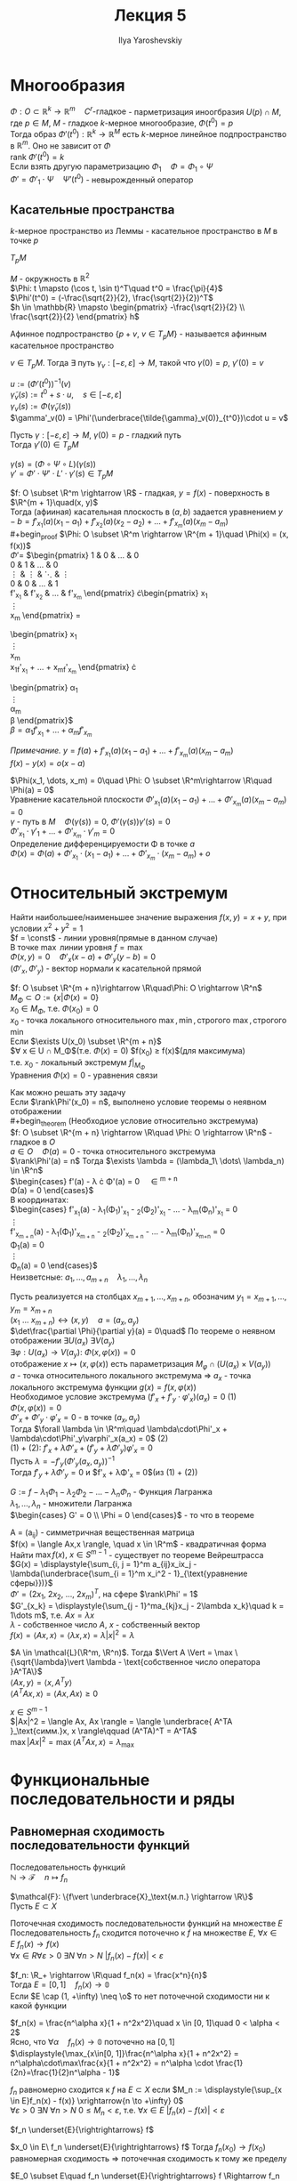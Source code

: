 #+LATEX_CLASS: general
#+TITLE: Лекция 5
#+AUTHOR: Ilya Yaroshevskiy

#+LATEX_HEADER:  \usepackage[bb=boondox]{mathalfa}

* Многообразия
#+begin_lemma
$\Phi: O \subset \mathbb{R}^k \rightarrow \mathbb{R}^m\quad C^r\text{-гладкое}$ - парметризация иноогбразия $U(p)\cap M$, где $p \in M$, $M$ - гладкое $k\text{-мерное}$ многообразие, $\Phi(t^0) = p$ \\
Тогда образ $\Phi'(t^0): \mathbb{R}^k \rightarrow \mathbb{R}^M$ есть $k\text{-мерное}$ линейное подпространство в $\mathbb{R}^m$. Оно не зависит от $\Phi$ \\
#+end_lemma
#+begin_proof
$\text{rank}\ \Phi'(t^0) = k$ \\
Если взять другую параметризацию $\Phi_1\quad \Phi = \Phi_1 \circ \Psi$ \\
$\Phi' = \Phi'_1 \cdot \Psi\quad \Psi'(t^0)$ - невырожденный оператор \\
#+end_proof

** Касательные пространства
#+begin_definition
$k\text{-мерное}$ пространство из Леммы - касательное пространство в $M$ в точке $p$
#+end_definition
#+begin_symb
$T_pM$
#+end_symb

#+begin_examp
$M$ - окружность в $\mathbb{R}^2$ \\
$\Phi: t \mapsto (\cos t, \sin t)^T\quad t^0 = \frac{\pi}{4}$ \\
$\Phi'(t^0) = (-\frac{\sqrt{2}}{2}, \frac{\sqrt{2}}{2})^T$ \\
$h \in \mathbb{R} \mapsto \begin{pmatrix} -\frac{\sqrt{2}}{2} \\ \frac{\sqrt{2}}{2} \end{pmatrix} h$
#+end_examp
Афинное подпространство $\{p + v,\ v\in T_pM\}$ - называется афинным касательное пространство
#+begin_remark
$v \in T_pM$. Тогда $\exists$ путь $\gamma_v: [-\varepsilon, \varepsilon] \rightarrow M$, такой что $\gamma(0) = p,\ \gamma'(0) = v$
#+begin_proof
$u := (\Phi'(t^0))^{-1}(v)$ \\
$\tilde{\gamma}_v(s) := t^0 + s\cdot u,\quad s \in [-\varepsilon, \varepsilon]$ \\
$\gamma_v(s) := \Phi(\tilde{\gamma}_v(s))$ \\
$\gamma'_v(0) = \Phi'(\underbrace{\tilde{\gamma}_v(0)}_{t^0})\cdot u = v$
#+end_proof
#+end_remark
#+begin_remark
Пусть $\gamma: [-\varepsilon, \varepsilon] \rightarrow M,\ \gamma(0) = p$ - гладкий путь \\
Тогда $\gamma'(0) \in T_pM$
#+begin_proof
$\gamma(s) = (\Phi \circ \Psi \circ L)(\gamma(s))$ \\
$\gamma' = \Phi'\cdot \Psi'\cdot L' \cdot \gamma'(s) \in T_pM$
#+end_proof
#+end_remark
#+begin_remark
$f: O \subset \R^m \rightarrow \R$ - гладкая, $y = f(x)$ - поверхность в $\R^{m + 1}\quad(x, y)$ \\
Тогда (афииная) касательная плоскость в $(a, b)$ задается уравнением $y - b = f'_{x_1}(a)(x_1 - a_1) + f'_{x_2}(a)(x_2 - a_2) + \dots + f'_{x_m}(a)(x_m - a_m)$ \\
#+begin_proof
$\Phi: O \subset \R^m \rightarrow \R^{m + 1}\quad \Phi(x) = (x, f(x))$ \\
$\Phi' =$ 
$\begin{pmatrix}
1 & 0 & \dots & 0 \\
0 & 1 & \dots & 0 \\
\vdots & \vdots & \ddots & \vdots \\
0 & 0 & \dots & 1 \\
f'_{x_1} & f'_{x_2} & \dots & f'_{x_m}
\end{pmatrix}
\cdot\begin{pmatrix}
x_1 \\
\vdots \\
x_m
\end{pmatrix} =
\begin{pmatrix}
x_1 \\
\vdots \\
x_m \\
x_1f'_{x_1} + \dots + x_mf'_{x_m}
\end{pmatrix} \cdot
\begin{pmatrix}
\alpha_1 \\
\vdots \\
\alpha_m \\
\beta
\end{pmatrix}$ \\
$\beta = \alpha_1f'_{x_1} + \dots + \alpha_mf'_{x_m}$
#+end_proof
/Примечание./ $y = f(a) + f'_{x_1}(a)(x_1 - a_1) + \dots + f'_{x_m}(a)(x_m - a_m)$ \\
$f(x) - y(x) = o(x-a)$
#+end_remark
#+begin_remark
$\Phi(x_1, \dots, x_m) = 0\quad \Phi: O \subset \R^m\rightarrow \R\quad \Phi(a) = 0$ \\
Уравнение касательной плоскости $\Phi'_{x_1}(a)(x_1 - a_1) + \dots + \Phi'_{x_m}(a)(x_m - a_m) = 0$ \\
$\gamma$ - путь в $M\quad \Phi(\gamma(s)) = 0,\ \Phi'(\gamma(s))\gamma'(s) = 0$ \\
$\Phi'_{x_1}\cdot\gamma'_1 + \dots + \Phi'_{x_m}\cdot\gamma'_m = 0$ \\
Определение дифференцируемости \Phi в точке $a$ \\
$\Phi(x) = \Phi(a) + \Phi'_{x_1}\cdot(x_1 - a_1) + \dots + \Phi'_{x_m}\cdot(x_m - a_m) + o$
#+end_remark
* Относительный экстремум
#+begin_examp
Найти наибольшее/наименьшее значение выражения $f(x, y) = x + y$, при условии $x^2 + y^2 = 1$ \\
$f = \const$ - линии уровня(прямые в данном случае) \\
В точке $\max$ линии уровня $f = \max$ \\
$\Phi(x, y) = 0\quad \Phi'_x(x - a) + \Phi'_y(y - b) = 0$ \\
$(\Phi'_x, \Phi'_y)$ - вектор нормали к касательной прямой \\
#+end_examp
#+begin_definition
$f: O \subset \R^{m + n}\rightarrow \R\quad\Phi: O \rightarrow \R^n$ \\
$M_\Phi \subset O := \{x\vert \Phi(x) = 0\}$ \\
$x_0 \in M_\Phi$, т.е. $\Phi(x_0) = 0$ \\
$x_0$ - точка локального относительного $\max,\min,\text{строгого }\max,\text{строгого }\min$ \\
Если $\exists U(x_0) \subset \R^{m + n}$ \\
$\forall x \in U \cap M_\Phi$(т.е. $\Phi(x) = 0$) $f(x_0) \ge f(x)$(для максимума) \\
т.е. $x_0$ - локальный экстремум $f|_{M_\Phi}$ \\
Уравнения $\Phi(x) = 0$ - уравнения связи
#+end_definition
Как можно решать эту задачу \\
Если $\rank\Phi'(x_0) = n$, выполнено условие теоремы о неявном отображении \\
#+begin_theorem 
(Необходиое условие относительно экстремума) \\
$f: O \subset \R^{m + n} \rightarrow \R\quad \Phi: O \rightarrow \R^n$ - гладкое в $O$ \\
$a \in O\quad \Phi(a) = 0$ - точка относительного экстремума \\
$\rank\Phi'(a) = n$ Тогда $\exists \lambda = (\lambda_1\ \dots\ \lambda_n) \in \R^n$ \\
$\begin{cases}
f'(a) - \lambda \cdot \Phi'(a) = 0\quad \in \R^{m + n} \\
\Phi(a) = 0
\end{cases}$ \\
В координатах:  \\
$\begin{cases}
f'_{x_1}(a) - \lambda_1(\Phi_1)'_{x_1} - \labmda_2(\Phi_2)'_{x_1} - \dots - \lambda_m(\Phi_n)'_{x_1} = 0 \\
\vdots \\
f'_{x_{m + n}}(a) - \lambda_1(\Phi_1)'_{x_{m + n}} - \labmda_2(\Phi_2)'_{x_{m + n}} - \dots - \lambda_m(\Phi_n)'_{x_{m+n}} = 0 \\
\Phi_1(a) = 0 \\
\vdots \\
\Phi_n(a) = 0
\end{cases}$ \\
Неизветсные: $a_1, \dots, a_{m + n}\quad\lambda_1,\dots,\lambda_n$
#+end_theorem
#+begin_proof
Пусть \rank реализуется на столбцах $x_{m + 1}, \dots, x_{m + n}$, обозначим $y_1 = x_{m+1}, \dots, y_m=x_{m+n}$ \\
$(x_1\ \dots\ x_{m+n}) \leftrightarrow (x, y)\quad a=(a_x, a_y)$ \\
$\det\frac{\partial \Phi}{\partial y}(a) = 0\quad$ По теореме о неявном отображении $\exists U(a_x)\ \exists V(a_y)$ \\
$\exists \varphi: U(a_x) \rightarrow V(a_y):\ \Phi(x,\varphi(x)) = 0$ \\
отображение $x \mapsto (x, \varphi(x))$ есть параметризация $M_\varphi \cap (U(a_x) \times V(a_y))$ \\
$a$ - точка относительного локального экстремума \Rightarrow $a_x$ - точка локального экстремума функции $g(x) = f(x, \varphi(x))$ \\
Необходимое условие экстремума $(f'_x + f'_y\cdot\varphi'_x)(a_x) = 0$ (1) \\
$\Phi(x, \varphi(x)) = 0$ \\
$\Phi'_x + \Phi'_y\cdot\varphi'_x = 0$ - в точке $(a_x, a_y)$ \\
Тогда $\forall \lambda \in \R^m\quad \lambda\cdot\Phi'_x + \lambda\cdot\Phi'_y\varphi'_x(a_x) = 0$ (2) \\
(1) + (2): $f'_x + \lambda\Phi'_x + (f'_y + \lambda\Phi'_y)\varphi'_x = 0$ \\
Пусть $\lambda = -f'_y(\Phi'_y(a_x, a_y))^{-1}$ \\
Тогда $f'_y + \lambda\Phi'_y = 0$ и $f'_x + \lambda\Phi'_x = 0$(из (1) + (2))
#+end_proof
#+begin_definition
$G := f - \lambda_1\Phi_1 - \lambda_2\Phi_2 - \dots - \lambda_n\Phi_n$ - Функция Лагранжа \\
$\lambda_1, \dots, \lambda_n$ - множители Лагранжа \\
$\begin{cases} G' = 0 \\ \Phi = 0 \end{cases}$ - то что в теореме
#+end_definition
#+begin_examp
A = (a_{ij}) - симметричная вещественная матрица \\
$f(x) = \langle Ax,x \rangle, \quad x \in \R^m$ - квадратичная форма \\
Найти $\max f(x),\ x \in S^{m - 1}$ - существует по теореме Вейрештрасса \\
$G(x) = \displaystyle{\sum_{i, j = 1}^m a_{ij}x_ix_j - \lambda(\underbrace{\sum_{i = 1}^m x_i^2 - 1}_{\text{уравнение сферы}})}$ \\
$\Phi' = (2x_1,\ 2x_2,\ \dots,\ 2x_m)^T$, на сфере $\rank\Phi' = 1$ \\
$G'_{x_k} = \displaystyle{\sum_{j - 1}^ma_{kj}x_j - 2\lambda x_k}\quad k = 1\dots m$, т.е. $Ax = \lambda x$ \\
$\lambda$ - собственное число $A$, $x$ - собственный вектор \\
$f(x) = \langle Ax, x \rangle = \langle \lambda x, x\rangle = \lambda |x|^2 = \lambda$
#+end_examp
#+begin_theorem
$A \in \mathcal{L}(\R^m, \R^n)$. Тогда $\Vert A \Vert = \max \{\sqrt{\lambda}\vert \lambda - \text{собственное число оператора }A^TA\}$ \\
$\langle Ax, y \rangle = \langle x, A^Ty\rangle$ \\
$\langle A^TAx, x \rangle = \langle Ax, Ax \rangle \ge 0$
#+end_theorem
#+begin_proof
$x \in S^{m - 1}$ \\
$|Ax|^2 = \langle Ax, Ax \rangle = \langle \underbrace{ A^TA }_\text{симм.}x, x \rangle\qquad (A^TA)^T = A^TA$ \\
$\max |Ax|^2 = \max \langle A^TAx, x \rangle = \lambda_\max$
#+end_proof
* Функциональные последовательности и ряды
** Равномерная сходимость последовательности функций
#+begin_definition
Последовательность функций \\
$\mathbb{N} \rightarrow \mathcal{F}\quad n \mapsto f_n$
#+end_definition

$\mathcal{F}: \{f\vert \underbrace{X}_\text{м.п.} \rightarrow \R\}$ \\
Пусть $E \subset X$
#+begin_definition
Поточечная сходимость последовательности функций на множестве $E$ \\
Последовательность $f_n$ сходится поточечно к $f$ на множестве $E$, $\forall x \in E\ f_n(x) \rightarrow f(x)$ \\
$\forall x \in R \forall \varepsilon > 0\ \exists N\ \forall n > N\ |f_n(x) - f(x)| < \varepsilon$
#+end_definition
#+begin_examp
$f_n: \R_+ \rightarrow \R\quad f_n(x) = \frac{x^n}{n}$ \\
Тогда $E = [0, 1]\quad f_n(x) \to \mathbb{0}$ \\
Если $E \cap (1, +\infty) \neq \o$ то нет поточечной сходимости ни к какой функции
#+end_examp
#+begin_examp
$f_n(x) = \frac{n^\alpha x}{1 + n^2x^2}\quad x \in [0, 1]\quad 0 < \alpha < 2$ \\
Ясно, что $\forall \alpha\quad f_n(x) \to \mathbb{0}$ поточечно на $[0, 1]$ \\
$\displaystyle{\max_{x\in[0, 1]}\frac{n^\alpha x}{1 + n^2x^2} = n^\alpha\cdot\max\frac{x}{1 + n^2x^2} = n^\alpha \cdot \frac{1}{2n}=\frac{1}{2}n^\alpha - 1}$ \\
#+end_examp
#+begin_definition
$f_n$ равномерно сходится к $f$ на $E\subset X$ если $M_n := \displaystyle{\sup_{x \in E}f_n(x) - f(x)} \xrightarrow{n \to +\infty} 0$ \\
$\forall \varepsilon > 0\ \exists N\ \forall n > N\ 0\le M_n < \varepsilon$, т.е. $\forall x \in E\ |f_n(x) - f(x)| < \varepsilon$
#+end_definition
#+begin_symb
$f_n \underset{E}{\rightrightarrows} f$
#+end_symb
#+begin_remark
$x_0 \in E\ f_n \underset{E}{\rightrightarrows} f$ Тогда $f_n(x_0) \to f(x_0)$ \\
равномерная сходимость \Rightarrow поточечная сходимость к тому же пределу
#+end_remark
#+begin_remark
$E_0 \subset E\quad f_n \underset{E}{\rightrightarrows} f \Rightarrow f_n \underset{E_0}{\rightrightarrows} f$
#+end_remark
#+begin_examp
$f_n(x) = \frac{n^\alpha x}{1 + n^2 x^2}\quad E = [\frac{1}{10}, 1]$ \\
Тогда $f_n \rightrightarrows \mathbb{0}$ \\
$f = 0\quad \displaystyle{\sup_{x \in [\frac{1}{10}, 1]} \frac{n^\alpha x}{1 + n^2 x^2} \le \frac{n^\alpha}{1 + \frac{1}{100}n^2} \to 0}$
#+end_examp
#+begin_remark
$\mathcal{F} = \{f\vert X \rightarrow \R - \text{ограничены} \}$ \\
Тогда $\rho_X(f_1, f_2) := \displaystyle{\sup_{x \in X} |f_1(x) - f_2(x)|}$ - метрика в $\mathcal{F}$(Чебышевское растояние)
1. $\rho(f_1, f_2) \ge 0$
2. $\rho(f_1, f_2) = 0 \Leftrightarrow f_1 = f_2$
3. $\rho(f_1, f_2) = \rho(f_2, f_1)$
4. $\rho(f_1, f_2) \le \rho(f_1, f_3) + \rho(f_3, f_2)$
   #+begin_proof
   Берем $\varepsilon > 0\ \exists x: \rho(f_1, f_2) - \varepsilon = \sup|f_1 - f_2| - \varepsilon < |f_1(x) - f_2(x)| \le |f_1(x) - f_3(x)| + |f_3(x) - f_2(x)| \le \rho(f_1, f_2) + \rho(f_3, f_2)$
   #+end_proof
#+end_remark
#+begin_remark
$f_n \underset{E}{\rightrightarrows} f\quad f_n \to f$ по метрике $\rho_E$
#+end_remark
#+begin_remark
$E = E_1 \cap E_2\quad f_n \underset{E_1}{\rightrightarrows} f$ и $f_n \underset{E_2}{\rightrightarrows} f \Rightarrow f_n \underset{E}{\rightrightarrows} f$ \\
#+begin_proof
$M^{(1)}_n \to 0\quad M^{(2)}_n \to 0$ \\
$\max(M^{(1)}_n, M^{(2)}_n) \to 0$
#+end_proof
#+end_remark

